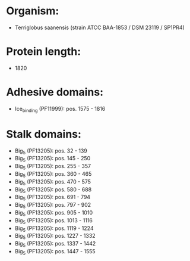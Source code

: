 * Organism:
- Terriglobus saanensis (strain ATCC BAA-1853 / DSM 23119 / SP1PR4)
* Protein length:
- 1820
* Adhesive domains:
- Ice_binding (PF11999): pos. 1575 - 1816
* Stalk domains:
- Big_5 (PF13205): pos. 32 - 139
- Big_5 (PF13205): pos. 145 - 250
- Big_5 (PF13205): pos. 255 - 357
- Big_5 (PF13205): pos. 360 - 465
- Big_5 (PF13205): pos. 470 - 575
- Big_5 (PF13205): pos. 580 - 688
- Big_5 (PF13205): pos. 691 - 794
- Big_5 (PF13205): pos. 797 - 902
- Big_5 (PF13205): pos. 905 - 1010
- Big_5 (PF13205): pos. 1013 - 1116
- Big_5 (PF13205): pos. 1119 - 1224
- Big_5 (PF13205): pos. 1227 - 1332
- Big_5 (PF13205): pos. 1337 - 1442
- Big_5 (PF13205): pos. 1447 - 1555

